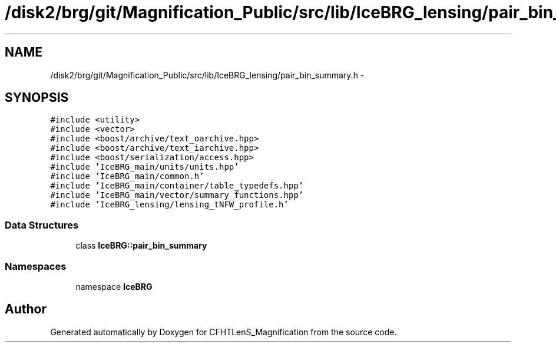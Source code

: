 .TH "/disk2/brg/git/Magnification_Public/src/lib/IceBRG_lensing/pair_bin_summary.h" 3 "Tue Jul 7 2015" "Version 0.9.0" "CFHTLenS_Magnification" \" -*- nroff -*-
.ad l
.nh
.SH NAME
/disk2/brg/git/Magnification_Public/src/lib/IceBRG_lensing/pair_bin_summary.h \- 
.SH SYNOPSIS
.br
.PP
\fC#include <utility>\fP
.br
\fC#include <vector>\fP
.br
\fC#include <boost/archive/text_oarchive\&.hpp>\fP
.br
\fC#include <boost/archive/text_iarchive\&.hpp>\fP
.br
\fC#include <boost/serialization/access\&.hpp>\fP
.br
\fC#include 'IceBRG_main/units/units\&.hpp'\fP
.br
\fC#include 'IceBRG_main/common\&.h'\fP
.br
\fC#include 'IceBRG_main/container/table_typedefs\&.hpp'\fP
.br
\fC#include 'IceBRG_main/vector/summary_functions\&.hpp'\fP
.br
\fC#include 'IceBRG_lensing/lensing_tNFW_profile\&.h'\fP
.br

.SS "Data Structures"

.in +1c
.ti -1c
.RI "class \fBIceBRG::pair_bin_summary\fP"
.br
.in -1c
.SS "Namespaces"

.in +1c
.ti -1c
.RI "namespace \fBIceBRG\fP"
.br
.in -1c
.SH "Author"
.PP 
Generated automatically by Doxygen for CFHTLenS_Magnification from the source code\&.
